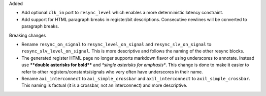 Added

* Add optional ``clk_in`` port to ``resync_level`` which enables a more deterministic latency constraint.
* Add support for HTML paragraph breaks in register/bit descriptions.
  Consecutive newlines will be converted to paragraph breaks.

Breaking changes

* Rename ``resync_on_signal`` to ``resync_level_on_signal`` and ``resync_slv_on_signal`` to ``resync_slv_level_on_signal``.
  This is more descriptive and follows the naming of the other resync blocks.
* The generated register HTML page no longer supports markdown flavor of using underscores to annotate.
  Instead use **\*\*double asterisks for bold\*\*** and *\*single asterisks for emphasis\**.
  This change is done to make it easier to refer to other registers/constants/signals who very often have underscores in their name.
* Rename ``axi_interconnect`` to ``axi_simple_crossbar`` and ``axil_interconnect`` to ``axil_simple_crossbar``.
  This naming is factual (it is a crossbar, not an interconnect) and more descriptive.
